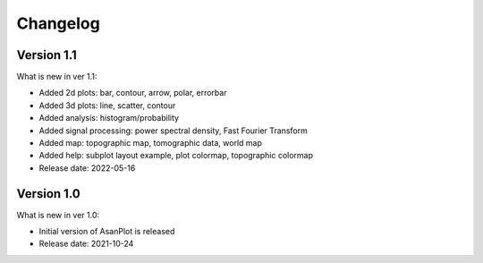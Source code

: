 Changelog
=========

Version 1.1
-----------

What is new in ver 1.1:

* Added 2d plots: bar, contour, arrow, polar, errorbar
* Added 3d plots: line, scatter, contour
* Added analysis: histogram/probability
* Added signal processing: power spectral density, Fast Fourier Transform
* Added map: topographic map, tomographic data, world map
* Added help: subplot layout example, plot colormap, topographic colormap
* Release date: 2022-05-16

Version 1.0
-----------

What is new in ver 1.0:

* Initial version of AsanPlot is released
* Release date: 2021-10-24
